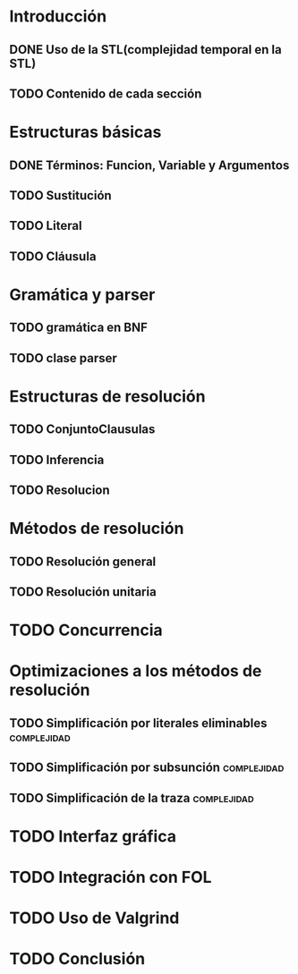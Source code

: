 * Introducción
** DONE Uso de la STL(complejidad temporal en la STL)
   CLOSED: [2010-02-14 dom 19:26]
** TODO Contenido de cada sección
* Estructuras básicas
** DONE Términos: Funcion, Variable y Argumentos
   CLOSED: [2010-02-14 dom 18:52]
** TODO Sustitución
** TODO Literal
** TODO Cláusula
* Gramática y parser
** TODO gramática en BNF
** TODO clase parser
* Estructuras de resolución
** TODO ConjuntoClausulas
** TODO Inferencia
** TODO Resolucion
* Métodos de resolución
** TODO Resolución general
** TODO Resolución unitaria
* TODO Concurrencia
* Optimizaciones a los métodos de resolución
** TODO Simplificación por literales eliminables		:complejidad:
** TODO Simplificación por subsunción				:complejidad:
** TODO Simplificación de la traza				:complejidad:
* TODO Interfaz gráfica
* TODO Integración con FOL
* TODO Uso de Valgrind
* TODO Conclusión
